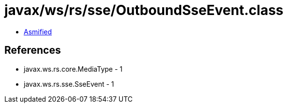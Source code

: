 = javax/ws/rs/sse/OutboundSseEvent.class

 - link:OutboundSseEvent-asmified.java[Asmified]

== References

 - javax.ws.rs.core.MediaType - 1
 - javax.ws.rs.sse.SseEvent - 1
